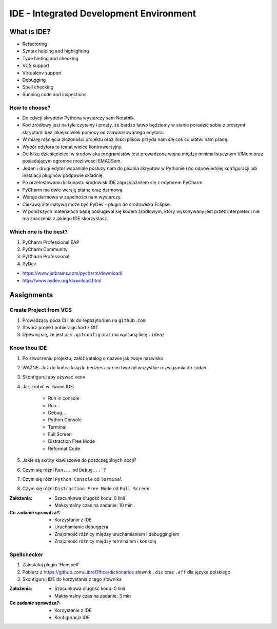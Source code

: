 ****************************************
IDE - Integrated Development Environment
****************************************


What is IDE?
============
* Refactoring
* Syntax helping and highlighting
* Type hinting and checking
* VCS support
* Virtualenv support
* Debugging
* Spell checking
* Running code and inspections

How to choose?
--------------
* Do edycji skryptów Pythona wystarczy sam Notatnik.
* Kod źródłowy jest na tyle czytelny i prosty, że bardzo łatwo będziemy w stanie poradzić sobie z prostymi skryptami bez jakiejkolwiek pomocy od zaawansowanego edytora.
* W miarę rośnięcia złożoności projektu oraz ilości plików przyda nam się coś co ułatwi nam pracę.
* Wybór edytora to temat wielce kontrowersyjny.
* Od kilku dziesięcioleci w środowisku programistów jest prowadzona wojna między minimalistycznym VIMem oraz posiadającym ogromne możliwości EMACSem.
* Jeden i drugi edytor wspaniale posłuży nam do pisania skryptów w Pythonie i po odpowiedniej konfiguracji lub instalacji pluginów podpowie składnię.
* Po przetestowaniu kilkunastu środowisk IDE zaprzyjaźniłem się z edytorem PyCharm.
* PyCharm ma dwie wersję płatną oraz darmową.
* Wersja darmowa w zupełności nam wystarczy.
* Ciekawą alternatywą może być PyDev - plugin do środowiska Eclipse.
* W poniższych materiałach będę posługiwał się kodem źródłowym, który wykonywany jest przez interpreter i nie ma znaczenia z jakiego IDE skorzystasz.

Which one is the best?
----------------------
#. PyCharm Professional EAP
#. PyCharm Community
#. PyCharm Professional
#. PyDev

* https://www.jetbrains.com/pycharm/download/
* http://www.pydev.org/download.html


Assignments
===========

Create Project from VCS
-----------------------
#. Prowadzący poda Ci link do repozytorium na ``github.com``
#. Stwórz projekt pobierając kod z GIT
#. Upewnij się, że jest plik ``.gitconfig`` oraz ma wpisaną linię ``.idea/``

Know thou IDE
-------------
#. Po stworzeniu projektu, załóż katalog o nazwie jak twoje nazwisko
#. WAŻNE: Już do końca książki będziesz w nim tworzył wszystkie rozwiązania do zadań
#. Skonfiguruj aby używać ``venv``
#. Jak zrobić w Twoim IDE:

    * Run in console
    * Run...
    * Debug...
    * Python Console
    * Terminal
    * Full Screen
    * Distraction Free Mode
    * Reformat Code

#. Jakie są skróty klawiszowe do poszczególnych opcji?
#. Czym się różni ``Run...`` od ``Debug...```?
#. Czym się różni ``Python Console`` od ``Terminal``
#. Czym się różni ``Distraction Free Mode`` od ``Full Screen``

:Założenia:
    * Szacunkowa długość kodu: 0 linii
    * Maksymalny czas na zadanie: 10 min

:Co zadanie sprawdza?:
    * Korzystanie z IDE
    * Uruchamianie debuggera
    * Znajomość różnicy między uruchamianiem i debuggingiem
    * Znajomość różnicy między terminalem i konsolą

Spellchecker
------------
#. Zainstaluj plugin 'Hunspell'
#. Pobierz z https://github.com/LibreOffice/dictionaries słownik ``.dic`` oraz ``.aff`` dla języka polskiego
#. Skonfiguruj IDE do korzystania z tego słownika

:Założenia:
    * Szacunkowa długość kodu: 0 linii
    * Maksymalny czas na zadanie: 3 min

:Co zadanie sprawdza?:
    * Korzystanie z IDE
    * Konfiguracja IDE
